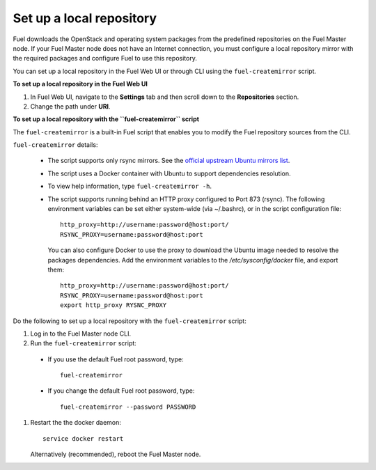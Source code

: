 ﻿.. _upgrade_local_repo:

Set up a local repository
=========================

Fuel downloads the OpenStack and operating system packages
from the predefined repositories on the Fuel Master node.
If your Fuel Master node does not have an Internet connection,
you must configure a local repository mirror with the required
packages and configure Fuel to use this repository.

You can set up a local repository in the Fuel Web UI
or through CLI using the ``fuel-createmirror`` script.

**To set up a local repository in the Fuel Web UI**

#. In Fuel Web UI, navigate to the **Settings** tab
   and then scroll down to the **Repositories** section.
#. Change the path under **URI**.

**To set up a local repository with the ``fuel-createmirror`` script**

The ``fuel-createmirror`` is a built-in Fuel script that enables
you to modify the Fuel repository sources from the CLI.

``fuel-createmirror`` details:

  * The script supports only rsync mirrors.
    See the `official upstream Ubuntu mirrors list <https://launchpad.net/ubuntu/+archivemirrors>`_.

  * The script uses a Docker container with Ubuntu to support dependencies
    resolution.

  * To view help information, type ``fuel-createmirror -h``.

  * The script supports running behind an HTTP proxy configured to
    Port 873 (rsync). The following environment variables can be set either
    system-wide (via ~/.bashrc), or in the script configuration file::

       http_proxy=http://username:password@host:port/
       RSYNC_PROXY=username:password@host:port

    You can also configure Docker to use the proxy to download the Ubuntu
    image needed to resolve the packages dependencies. Add the environment
    variables to the `/etc/sysconfig/docker` file, and export them::

      http_proxy=http://username:password@host:port/
      RSYNC_PROXY=username:password@host:port
      export http_proxy RYSNC_PROXY

Do the following to set up a local repository with
the ``fuel-createmirror`` script:

#. Log in to the Fuel Master node CLI.
#. Run the ``fuel-createmirror`` script: 

 * If you use the default Fuel root password, type::

     fuel-createmirror

 * If you change the default Fuel root password, type::
 
     fuel-createmirror --password PASSWORD

#. Restart the the docker daemon::

    service docker restart

   Alternatively (recommended), reboot the Fuel Master node.
